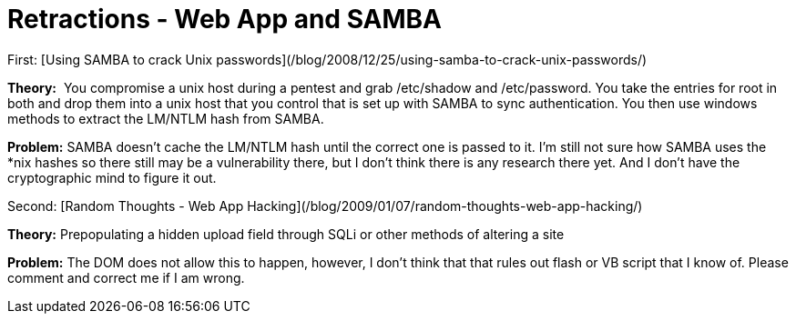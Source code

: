 = Retractions - Web App and SAMBA
:hp-tags: ideas

First: [Using SAMBA to crack Unix passwords](/blog/2008/12/25/using-samba-to-crack-unix-passwords/)  
  
**Theory:**  You compromise a unix host during a pentest and grab /etc/shadow and /etc/password. You take the entries for root in both and drop them into a unix host that you control that is set up with SAMBA to sync authentication. You then use windows methods to extract the LM/NTLM hash from SAMBA.  
  
**Problem:** SAMBA doesn’t cache the LM/NTLM hash until the correct one is passed to it. I’m still not sure how SAMBA uses the *nix hashes so there still may be a vulnerability there, but I don’t think there is any research there yet. And I don’t have the cryptographic mind to figure it out.  
  
Second: [Random Thoughts - Web App Hacking](/blog/2009/01/07/random-thoughts-web-app-hacking/)  
  
**Theory:** Prepopulating a hidden upload field through SQLi or other methods of altering a site  
  
**Problem:** The DOM does not allow this to happen, however, I don’t think that that rules out flash or VB script that I know of. Please comment and correct me if I am wrong.
